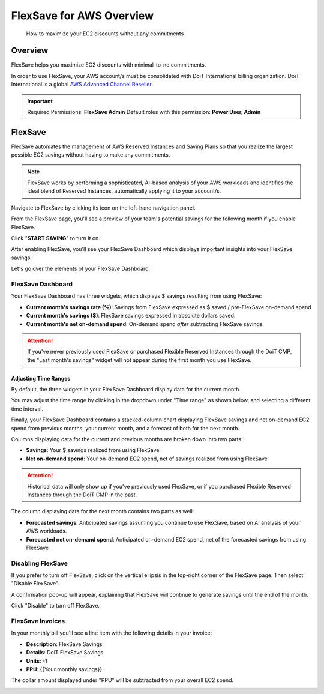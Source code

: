 .. _flexsave-aws_overview:

FlexSave for AWS Overview
=========================

.. epigraph::

   How to maximize your EC2 discounts without any commitments

Overview
--------

FlexSave helps you maximize EC2 discounts with minimal-to-no commitments.

In order to use FlexSave, your AWS account/s must be consolidated with DoiT International billing organization. DoiT International is a global `AWS Advanced Channel Reseller <https://partners.amazonaws.com/partners/001E000001HPlIAIA1/>`__.

.. IMPORTANT::

   Required Permissions: **FlexSave Admin**
   Default roles with this permission: **Power User, Admin**

.. _autopilot:

FlexSave
--------

FlexSave automates the management of AWS Reserved Instances and Saving Plans so that you realize the largest possible EC2 savings without having to make any commitments.

.. NOTE::

   FlexSave works by performing a sophisticated, AI-based analysis of your AWS workloads and identifies the ideal blend of Reserved Instances, automatically applying it to your account/s.

Navigate to FlexSave by clicking its icon on the left-hand navigation panel.

.. image:: ../_assets/cleanshot-2021-06-22-at-11.30.57.jpg
   :alt: A screenshot showing the location of the _FlexSave_ menu item

From the FlexSave page, you'll see a preview of your team's potential savings for the following month if you enable FlexSave.

Click "**START SAVING**" to turn it on.

.. image:: ../_assets/cleanshot-2021-09-13-at-17.25.04.jpg
   :alt: A screenshot showing the location of the _START SAVING_ button

After enabling FlexSave, you'll see your FlexSave Dashboard which displays important insights into your FlexSave savings.

Let's go over the elements of your FlexSave Dashboard:

.. image:: ../_assets/cleanshot-2021-09-14-at-11.51.28\ (1).jpg
   :alt: A screenshot of an example FlexSave dashboard

FlexSave Dashboard
^^^^^^^^^^^^^^^^^^

Your FlexSave Dashboard has three widgets, which displays $ savings resulting from using FlexSave:

* **Current month's savings rate (%)**: Savings from FlexSave expressed as $ saved / pre-FlexSave on-demand spend
* **Current month's savings ($)**: FlexSave savings expressed in absolute dollars saved.
* **Current month's net on-demand spend**: On-demand spend *after* subtracting FlexSave savings.

.. ATTENTION::

   If you've never previously used FlexSave or purchased Flexible Reserved Instances through the DoiT CMP,  the "Last month's savings" widget will not appear during the first month you use FlexSave.

Adjusting Time Ranges
~~~~~~~~~~~~~~~~~~~~~

By default, the three widgets in your FlexSave Dashboard display data for the current month.

You may adjust the time range by clicking in the dropdown under "Time range" as shown below, and selecting a different time interval.

.. image:: ../_assets/cleanshot-2021-09-13-at-18.08.38.jpg
   :alt: A screenshot showing the location of the _Time range_ drop-down

Finally, your FlexSave Dashboard contains a stacked-column chart displaying FlexSave savings and net on-demand EC2 spend from previous months, your current month, and a forecast of both for the next month.

Columns displaying data for the current and previous months are broken down into two parts:

* **Savings**: Your $ savings realized from using FlexSave
* **Net on-demand spend**: Your on-demand EC2 spend, net of savings realized from using FlexSave

.. ATTENTION::

   Historical data will only show up if you've previously used FlexSave, or if you purchased Flexible Reserved Instances through the DoiT CMP in the past.

The column displaying data for the next month contains two parts as well:

* **Forecasted savings**: Anticipated savings assuming you continue to use FlexSave, based on AI analysis of your AWS workloads.
* **Forecasted net on-demand spend**: Anticipated on-demand EC2 spend, net of the forecasted savings from using FlexSave

**Disabling FlexSave**
^^^^^^^^^^^^^^^^^^^^^^^^^^

If you prefer to turn off FlexSave, click on the vertical ellipsis in the top-right corner of the FlexSave page. Then select "Disable FlexSave".

.. image:: ../_assets/cleanshot-2021-09-13-at-18.06.38.jpg
   :alt: A screenshot showing the location of the _Disable FlexSave_ option

A confirmation pop-up will appear, explaining that FlexSave will continue to generate savings until the end of the month.

Click "Disable" to turn off FlexSave.

.. image:: ../_assets/cleanshot-2021-08-31-at-11.50.38.jpg
   :alt: A screenshot of the _Disable FlexSave_ modal dialog with a _Disable_ button

FlexSave Invoices
^^^^^^^^^^^^^^^^^

In your monthly bill you'll see a line item with the following details in your invoice:

* **Description**: FlexSave Savings
* **Details**: DoiT FlexSave Savings
* **Units**: -1
* **PPU**: {{Your monthly savings}}

The dollar amount displayed under "PPU" will be subtracted from your overall EC2 spend.

.. image:: ../_assets/cleanshot-2021-08-31-at-11.25.09.jpg
   :alt: A screenshot of an example FlexSave invoice
